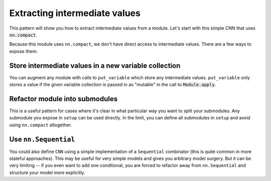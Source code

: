 Extracting intermediate values
==============================

This pattern will show you how to extract intermediate values from a module.
Let's start with this simple CNN that uses :code:`nn.compact`.

.. testsetup::

  import flax.linen as nn
  import jax
  import jax.numpy as jnp
  from flax.core import FrozenDict
  from typing import Sequence

  batch = jnp.ones((4, 32, 32, 3))

.. testcode::

  class CNN(nn.Module):
    @nn.compact
    def __call__(self, x):
      x = nn.Conv(features=32, kernel_size=(3, 3))(x)
      x = nn.relu(x)
      x = nn.avg_pool(x, window_shape=(2, 2), strides=(2, 2))
      x = nn.Conv(features=64, kernel_size=(3, 3))(x)
      x = nn.relu(x)
      x = nn.avg_pool(x, window_shape=(2, 2), strides=(2, 2))
      x = x.reshape((x.shape[0], -1))  # flatten
      x = nn.Dense(features=256)(x)
      x = nn.relu(x)
      x = nn.Dense(features=10)(x)
      x = nn.log_softmax(x)
      return x

Because this module uses ``nn.compact``, we don't have direct access to
intermediate values. There are a few ways to expose them:


Store intermediate values in a new variable collection
------------------------------------------------------

You can augment any module with calls to ``put_variable``
which store any intermediate values. ``put_variable`` only
stores a value if the given variable collection is passed in
as "mutable" in the call to :code:`Module.apply`.

.. testcode::

  class CNN(nn.Module):
    @nn.compact
    def __call__(self, x):
      x = nn.Conv(features=32, kernel_size=(3, 3))(x)
      self.put_variable('intermediates', 'conv1', x)
      x = nn.relu(x)
      x = nn.avg_pool(x, window_shape=(2, 2), strides=(2, 2))
      x = nn.Conv(features=64, kernel_size=(3, 3))(x)
      self.put_variable('intermediates', 'conv2', x)
      x = nn.relu(x)
      x = nn.avg_pool(x, window_shape=(2, 2), strides=(2, 2))
      x = x.reshape((x.shape[0], -1))  # flatten
      self.put_variable('intermediates', 'features', x)
      x = nn.Dense(features=256)(x)
      self.put_variable('intermediates', 'conv3', x)
      x = nn.relu(x)
      x = nn.Dense(features=10)(x)
      self.put_variable('intermediates', 'dense', x)
      x = nn.log_softmax(x)
      return x

  @jax.jit
  def init(key, x):
    variables = CNN().init(key, x)
    return variables['params']

  @jax.jit
  def predict(params, x):
    return CNN().apply({"params": params}, x)

  @jax.jit
  def features(params, x):
    variables = {
      "params": params,
      "intermediates": {},  # collection for intermediate outputs
    }

    # `mutable=['intermediates']` specified which collections are treated as
    # mutable during `apply`. The variables aren't actually mutated, instead
    # `apply` returns a second value, which is a dictionary of the modified
    # collections.
    output, modified_variables = CNN().apply(variables, x, mutable=['intermediates'])
    return modified_variables['intermediates']['features']

  params = init(jax.random.PRNGKey(0), batch)
  predict(params, batch)
  features(params, batch)

Refactor module into submodules
-------------------------------

This is a useful pattern for cases where it's clear in what particular
way you want to split your submodules. Any submodule you expose in ``setup`` can be used directly. In the limit, you
can define all submodules in ``setup`` and avoid using ``nn.compact`` altogether.

.. testcode::

  class CNN(nn.Module):
    def setup(self):
      self.features = Features()
      self.classifier = Classifier()

    def __call__(self, x):
      x = self.features(x)
      x = self.classifier(x)
      return x

  class Features(nn.Module):
    @nn.compact
    def __call__(self, x):
      x = nn.Conv(features=32, kernel_size=(3, 3))(x)
      x = nn.relu(x)
      x = nn.avg_pool(x, window_shape=(2, 2), strides=(2, 2))
      x = nn.Conv(features=64, kernel_size=(3, 3))(x)
      x = nn.relu(x)
      x = nn.avg_pool(x, window_shape=(2, 2), strides=(2, 2))
      x = x.reshape((x.shape[0], -1))  # flatten
      return x

  class Classifier(nn.Module):
    @nn.compact
    def __call__(self, x):
      x = nn.Dense(features=256)(x)
      x = nn.relu(x)
      x = nn.Dense(features=10)(x)
      x = nn.log_softmax(x)
      return x

  @jax.jit
  def init(key, x):
    variables = CNN().init(key, x)
    return variables['params']

  @jax.jit
  def features(params, x):
    # Proposal #686 should allow for this alternative:
    #   return CNN().features.apply({"params": params['features']})
    return CNN().apply({"params": params}, x,
      method=lambda module, x: module.features(x))

  params = init(jax.random.PRNGKey(0), batch)

  features(params, batch)


Use ``nn.Sequential``
---------------------

You could also define ``CNN`` using a simple implementation of a ``Sequential`` combinator (this is quite common in more stateful approaches). This may be useful
for very simple models and gives you arbitrary model
surgery. But it can be very limiting -- if you even want to add one conditional, you are 
forced to refactor away from ``nn.Sequential`` and structure
your model more explicitly.

.. testcode::

  class Sequential(nn.Module):
    submodules: Sequence[nn.Module]

    def setup(self):
      # Bind layers to `self` -- `__setattr__` gives submodules
      # names and connects their variables through `self.variables`
      self.layers = self.submodules

    def __call__(self, x):
      for layer in self.layers:
        x = layer(x)
      return x

  def CNN():
    return Sequential([
      nn.Conv(features=32, kernel_size=(3, 3)),
      nn.relu,
      lambda x: nn.avg_pool(x, window_shape=(2, 2), strides=(2, 2)),
      nn.Conv(features=64, kernel_size=(3, 3)),
      nn.relu,
      lambda x: nn.avg_pool(x, window_shape=(2, 2), strides=(2, 2)),
      lambda x: x.reshape((x.shape[0], -1)),  # flatten
      nn.Dense(features=256),
      nn.relu,
      nn.Dense(features=10),
      nn.log_softmax,
    ])

  @jax.jit
  def init(key, x):
    variables = CNN().init(key, x)
    return variables['params']

  @jax.jit
  def features(params, x):
    return Sequential(CNN().submodules[0:7]).apply({"params": params}, x)

  params = init(jax.random.PRNGKey(0), batch)
  features(params, batch)

